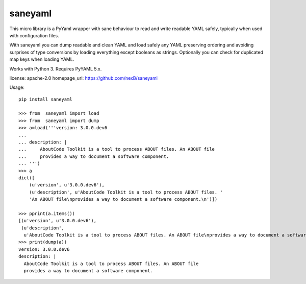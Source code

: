 ========
saneyaml
========

This micro library is a PyYaml wrapper with sane behaviour to read and
write readable YAML safely, typically when used with configuration files.

With saneyaml you can dump readable and clean YAML and load safely any YAML
preserving ordering and avoiding surprises of type conversions by loading
everything except booleans as strings.
Optionally you can check for duplicated map keys when loading YAML.

Works with Python 3. Requires PyYAML 5.x.

license: apache-2.0
homepage_url: https://github.com/nexB/saneyaml

Usage::

    pip install saneyaml
    
    >>> from  saneyaml import load
    >>> from  saneyaml import dump
    >>> a=load('''version: 3.0.0.dev6
    ... 
    ... description: |
    ...     AboutCode Toolkit is a tool to process ABOUT files. An ABOUT file
    ...     provides a way to document a software component.
    ... ''')
    >>> a
    dict([
        (u'version', u'3.0.0.dev6'), 
        (u'description', u'AboutCode Toolkit is a tool to process ABOUT files. '
        'An ABOUT file\nprovides a way to document a software component.\n')])
    
    >>> pprint(a.items())
    [(u'version', u'3.0.0.dev6'),
     (u'description',
      u'AboutCode Toolkit is a tool to process ABOUT files. An ABOUT file\nprovides a way to document a software component.\n')]
    >>> print(dump(a))
    version: 3.0.0.dev6
    description: |
      AboutCode Toolkit is a tool to process ABOUT files. An ABOUT file
      provides a way to document a software component.
